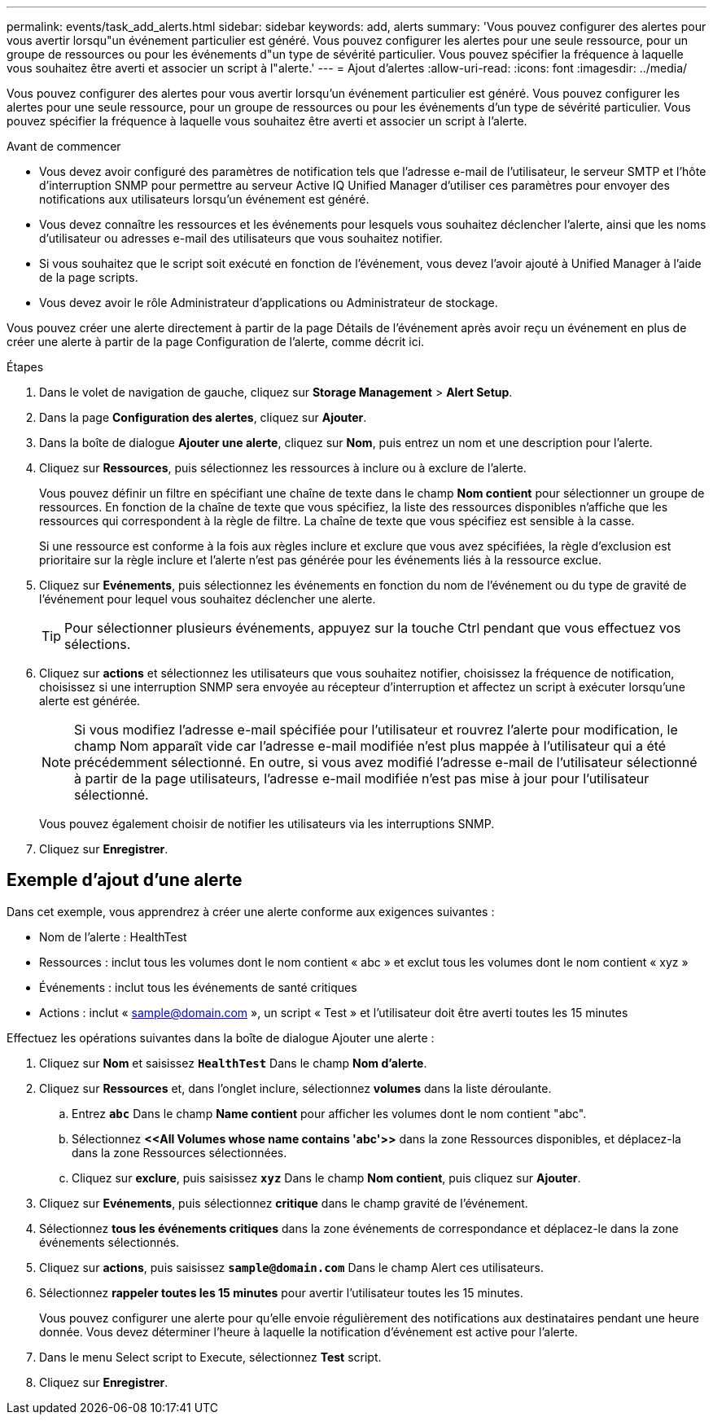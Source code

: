 ---
permalink: events/task_add_alerts.html 
sidebar: sidebar 
keywords: add, alerts 
summary: 'Vous pouvez configurer des alertes pour vous avertir lorsqu"un événement particulier est généré. Vous pouvez configurer les alertes pour une seule ressource, pour un groupe de ressources ou pour les événements d"un type de sévérité particulier. Vous pouvez spécifier la fréquence à laquelle vous souhaitez être averti et associer un script à l"alerte.' 
---
= Ajout d'alertes
:allow-uri-read: 
:icons: font
:imagesdir: ../media/


[role="lead"]
Vous pouvez configurer des alertes pour vous avertir lorsqu'un événement particulier est généré. Vous pouvez configurer les alertes pour une seule ressource, pour un groupe de ressources ou pour les événements d'un type de sévérité particulier. Vous pouvez spécifier la fréquence à laquelle vous souhaitez être averti et associer un script à l'alerte.

.Avant de commencer
* Vous devez avoir configuré des paramètres de notification tels que l'adresse e-mail de l'utilisateur, le serveur SMTP et l'hôte d'interruption SNMP pour permettre au serveur Active IQ Unified Manager d'utiliser ces paramètres pour envoyer des notifications aux utilisateurs lorsqu'un événement est généré.
* Vous devez connaître les ressources et les événements pour lesquels vous souhaitez déclencher l'alerte, ainsi que les noms d'utilisateur ou adresses e-mail des utilisateurs que vous souhaitez notifier.
* Si vous souhaitez que le script soit exécuté en fonction de l'événement, vous devez l'avoir ajouté à Unified Manager à l'aide de la page scripts.
* Vous devez avoir le rôle Administrateur d'applications ou Administrateur de stockage.


Vous pouvez créer une alerte directement à partir de la page Détails de l'événement après avoir reçu un événement en plus de créer une alerte à partir de la page Configuration de l'alerte, comme décrit ici.

.Étapes
. Dans le volet de navigation de gauche, cliquez sur *Storage Management* > *Alert Setup*.
. Dans la page *Configuration des alertes*, cliquez sur *Ajouter*.
. Dans la boîte de dialogue *Ajouter une alerte*, cliquez sur *Nom*, puis entrez un nom et une description pour l'alerte.
. Cliquez sur *Ressources*, puis sélectionnez les ressources à inclure ou à exclure de l'alerte.
+
Vous pouvez définir un filtre en spécifiant une chaîne de texte dans le champ *Nom contient* pour sélectionner un groupe de ressources. En fonction de la chaîne de texte que vous spécifiez, la liste des ressources disponibles n'affiche que les ressources qui correspondent à la règle de filtre. La chaîne de texte que vous spécifiez est sensible à la casse.

+
Si une ressource est conforme à la fois aux règles inclure et exclure que vous avez spécifiées, la règle d'exclusion est prioritaire sur la règle inclure et l'alerte n'est pas générée pour les événements liés à la ressource exclue.

. Cliquez sur *Evénements*, puis sélectionnez les événements en fonction du nom de l'événement ou du type de gravité de l'événement pour lequel vous souhaitez déclencher une alerte.
+
[TIP]
====
Pour sélectionner plusieurs événements, appuyez sur la touche Ctrl pendant que vous effectuez vos sélections.

====
. Cliquez sur *actions* et sélectionnez les utilisateurs que vous souhaitez notifier, choisissez la fréquence de notification, choisissez si une interruption SNMP sera envoyée au récepteur d'interruption et affectez un script à exécuter lorsqu'une alerte est générée.
+
[NOTE]
====
Si vous modifiez l'adresse e-mail spécifiée pour l'utilisateur et rouvrez l'alerte pour modification, le champ Nom apparaît vide car l'adresse e-mail modifiée n'est plus mappée à l'utilisateur qui a été précédemment sélectionné. En outre, si vous avez modifié l'adresse e-mail de l'utilisateur sélectionné à partir de la page utilisateurs, l'adresse e-mail modifiée n'est pas mise à jour pour l'utilisateur sélectionné.

====
+
Vous pouvez également choisir de notifier les utilisateurs via les interruptions SNMP.

. Cliquez sur *Enregistrer*.




== Exemple d'ajout d'une alerte

Dans cet exemple, vous apprendrez à créer une alerte conforme aux exigences suivantes :

* Nom de l'alerte : HealthTest
* Ressources : inclut tous les volumes dont le nom contient « abc » et exclut tous les volumes dont le nom contient « xyz »
* Événements : inclut tous les événements de santé critiques
* Actions : inclut « sample@domain.com », un script « Test » et l'utilisateur doit être averti toutes les 15 minutes


Effectuez les opérations suivantes dans la boîte de dialogue Ajouter une alerte :

. Cliquez sur *Nom* et saisissez *`HealthTest`* Dans le champ *Nom d'alerte*.
. Cliquez sur *Ressources* et, dans l'onglet inclure, sélectionnez *volumes* dans la liste déroulante.
+
.. Entrez *`abc`* Dans le champ *Name contient* pour afficher les volumes dont le nom contient "abc".
.. Sélectionnez *+<<All Volumes whose name contains 'abc'>>+* dans la zone Ressources disponibles, et déplacez-la dans la zone Ressources sélectionnées.
.. Cliquez sur *exclure*, puis saisissez *`xyz`* Dans le champ *Nom contient*, puis cliquez sur *Ajouter*.


. Cliquez sur *Evénements*, puis sélectionnez *critique* dans le champ gravité de l'événement.
. Sélectionnez *tous les événements critiques* dans la zone événements de correspondance et déplacez-le dans la zone événements sélectionnés.
. Cliquez sur *actions*, puis saisissez *`sample@domain.com`* Dans le champ Alert ces utilisateurs.
. Sélectionnez *rappeler toutes les 15 minutes* pour avertir l'utilisateur toutes les 15 minutes.
+
Vous pouvez configurer une alerte pour qu'elle envoie régulièrement des notifications aux destinataires pendant une heure donnée. Vous devez déterminer l'heure à laquelle la notification d'événement est active pour l'alerte.

. Dans le menu Select script to Execute, sélectionnez *Test* script.
. Cliquez sur *Enregistrer*.

